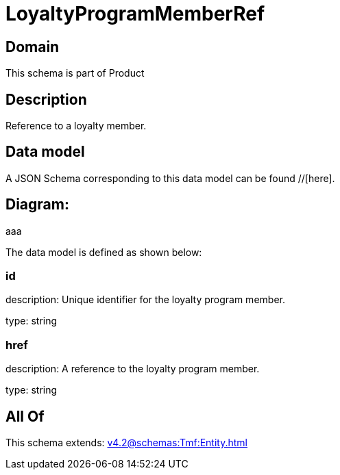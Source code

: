 = LoyaltyProgramMemberRef

[#domain]
== Domain

This schema is part of Product

[#description]
== Description
Reference to a loyalty member.


[#data_model]
== Data model

A JSON Schema corresponding to this data model can be found //[here].

== Diagram:
aaa

The data model is defined as shown below:


=== id
description: Unique identifier for the loyalty program member.

type: string


=== href
description: A reference to the loyalty program member.

type: string


[#all_of]
== All Of

This schema extends: xref:v4.2@schemas:Tmf:Entity.adoc[]
